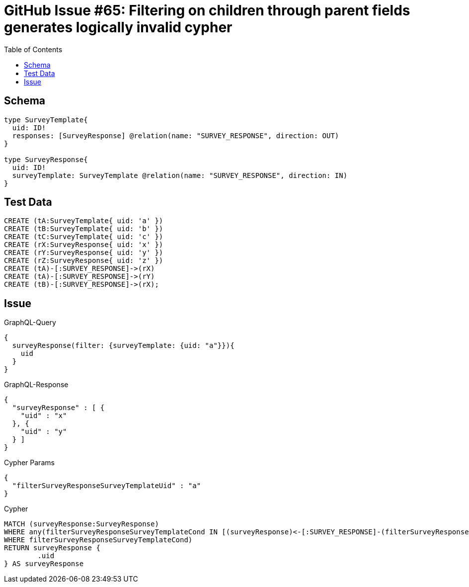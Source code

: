 :toc:

= GitHub Issue #65: Filtering on children through parent fields generates logically invalid cypher

== Schema

[source,graphql,schema=true]
----
type SurveyTemplate{
  uid: ID!
  responses: [SurveyResponse] @relation(name: "SURVEY_RESPONSE", direction: OUT)
}

type SurveyResponse{
  uid: ID!
  surveyTemplate: SurveyTemplate @relation(name: "SURVEY_RESPONSE", direction: IN)
}
----

== Test Data

[source,cypher,test-data=true]
----
CREATE (tA:SurveyTemplate{ uid: 'a' })
CREATE (tB:SurveyTemplate{ uid: 'b' })
CREATE (tC:SurveyTemplate{ uid: 'c' })
CREATE (rX:SurveyResponse{ uid: 'x' })
CREATE (rY:SurveyResponse{ uid: 'y' })
CREATE (rZ:SurveyResponse{ uid: 'z' })
CREATE (tA)-[:SURVEY_RESPONSE]->(rX)
CREATE (tA)-[:SURVEY_RESPONSE]->(rY)
CREATE (tB)-[:SURVEY_RESPONSE]->(rX);
----

== Issue

.GraphQL-Query
[source,graphql]
----
{
  surveyResponse(filter: {surveyTemplate: {uid: "a"}}){
    uid
  }
}
----

.GraphQL-Response
[source,json,response=true]
----
{
  "surveyResponse" : [ {
    "uid" : "x"
  }, {
    "uid" : "y"
  } ]
}
----

.Cypher Params
[source,json]
----
{
  "filterSurveyResponseSurveyTemplateUid" : "a"
}
----

.Cypher
[source,cypher]
----
MATCH (surveyResponse:SurveyResponse)
WHERE any(filterSurveyResponseSurveyTemplateCond IN [(surveyResponse)<-[:SURVEY_RESPONSE]-(filterSurveyResponseSurveyTemplate:SurveyTemplate) | filterSurveyResponseSurveyTemplate.uid = $filterSurveyResponseSurveyTemplateUid]
WHERE filterSurveyResponseSurveyTemplateCond)
RETURN surveyResponse {
	.uid
} AS surveyResponse
----
